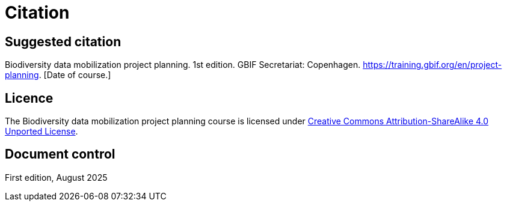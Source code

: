 = Citation

== Suggested citation

Biodiversity data mobilization project planning. 1st edition. GBIF Secretariat: Copenhagen. https://training.gbif.org/en/project-planning. [Date of course.]

== Licence

The Biodiversity data mobilization project planning course is licensed under https://creativecommons.org/licenses/by-sa/4.0[Creative Commons Attribution-ShareAlike 4.0 Unported License].

//== Persistent URI

//https://doi.org/10.35035/ce-xxxx-xxxx

== Document control

First edition, August 2025
